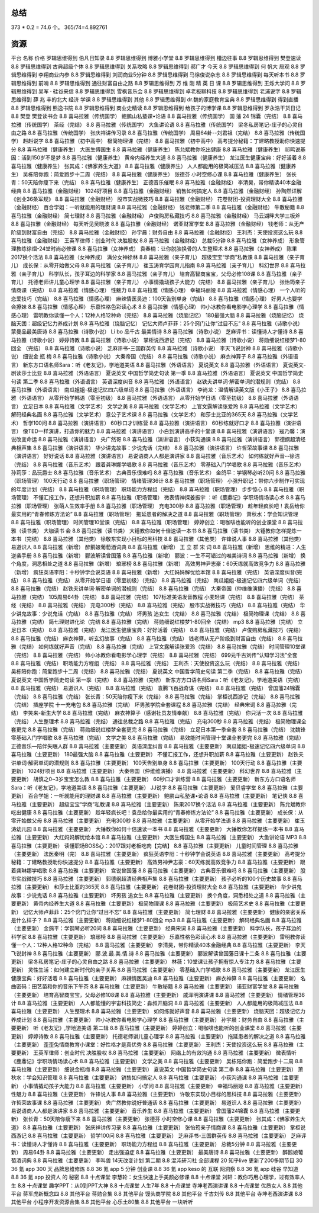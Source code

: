 总结
====

373 * 0.2 = 74.6 个。 365/74=4.892761

资源
====

平台	名称	价格
罗辑思维得到	伯凡日知录	8.8
罗辑思维得到	博雅小学堂	8.8
罗辑思维得到	槽边往事	8.8
罗辑思维得到	樊登速读	8.8
罗辑思维得到	古典超级个体	8.8
罗辑思维得到	关系攻略	8.8
罗辑思维得到	郝广才 今天	8.8
罗辑思维得到	何 帆大 局观	8.8
罗辑思维得到	李翔商业内参	8.8
罗辑思维得到	刘润商业5分钟	8.8
罗辑思维得到	马徐俊说杂志	8.8
罗辑思维得到	每天听本书	8.8
罗辑思维得到	前哨	8.8
罗辑思维得到	通往财富自由之路	8.8
罗辑思维得到	万 维 刚 精 英 日 课	8.8
罗辑思维得到	王烁大学问	8.8
罗辑思维得到	吴军 · 硅谷来信	8.8
罗辑思维得到	雪枫音乐会	8.8
罗辑思维得到	卓老板聊科技	8.8
罗辑思维得到	老浦说字	8.8
罗辑思维得到	薛 兆 丰的北大 经济 学课	8.8
罗辑思维得到	其他	8.8
罗辑思维得到	dr.魏的家庭教育宝典	8.8
罗辑思维得到	得到直播	8.8
罗辑思维得到	熊逸书院	8.8
罗辑思维得到	商业史精读	8.8
罗辑思维得到	给孩子的博学课	8.8
罗辑思维得到	罗永浩干货日记	8.8
樊登	樊登读书会	8.8
喜马拉雅（传统国学）	鲍鹏山私塾课•论语	8.8
喜马拉雅（传统国学）	国 藩 24 锦囊（完结）	8.8
喜马拉雅（传统国学）	茶经（完结）	8.8
喜马拉雅（传统国学）	大鱼讲论语	8.8
喜马拉雅（传统国学）	梁冬私房笔记-庄子的心灵自由之路	8.8
喜马拉雅（传统国学）	张庆祥讲传习录	8.8
喜马拉雅（传统国学）	周易64卦--刘君祖（完结）	8.8
喜马拉雅（传统国学）	赳赳说字	8.8
喜马拉雅（初中高中）	极简物理课（完结）	8.8
喜马拉雅（初中高中）	高考提分秘籍：丁建略教授助你快速提分	8.8
喜马拉雅（健康养生）	大医生傅国生	8.8
喜马拉雅（健康养生）	陈允斌教你吃出健康	8.8
喜马拉雅（健康养生）	祁鸣说基因：活到150岁不是梦	8.8
喜马拉雅（健康养生）	黄帝内经养生大道	8.8
喜马拉雅（健康养生）	龙江医生健康宝典：好好活着	8.8
喜马拉雅（健康养生）	张其成：《佛家养生大道》	8.8
喜马拉雅（健康养生）	人人都能用的极简减压法	8.8
喜马拉雅（健康养生）	吴栋陪你跑：简爱跑步十二周（完结）	8.8
喜马拉雅（健康养生）	张德芬 小时空修心课	8.8
喜马拉雅（健康养生）	张长青：50天陪你瘦下来（完结）	8.8
喜马拉雅（健康养生）	正德音乐催眠	8.8
喜马拉雅（金融财经）	李清昊，带你精读40本金融经典	8.8
喜马拉雅（金融财经）	1024好项目	8.8
喜马拉雅（金融财经）	销售如何搞定人	8.8
喜马拉雅（金融财经）	孙陶然详解《创业36条军规》	8.8
喜马拉雅（金融财经）	股市实战微技巧	8.8
喜马拉雅（金融财经）	花卷财团-投资理财大全	8.8
喜马拉雅（金融财经）	百合学姐：一听就能用的理财课	8.8
喜马拉雅（金融财经）	钱老师第二季	8.8
喜马拉雅（金融财经）	牛散秘籍	8.8
喜马拉雅（金融财经）	简七理财	8.8
喜马拉雅（金融财经）	卢俊购房私藏技巧	8.8
喜马拉雅（金融财经）	马云湖畔大学三板斧	8.8
喜马拉雅（金融财经）	每天听见吴晓波	8.8
喜马拉雅（金融财经）	诺亚财富学堂	8.8
喜马拉雅（金融财经）	钱老师：从无产阶级到财富自由（完结）	8.8
喜马拉雅（金融财经）	孙宇晨：财务自由	8.8
喜马拉雅（金融财经）	王利杰：天使投资这么玩	8.8
喜马拉雅（金融财经）	王英军律师：创业时代 决胜股权	8.8
喜马拉雅（金融财经）	总裁5分钟	8.8
喜马拉雅（女神养成）	形象管理教练徐熠-24堂时尚必修课	8.8
喜马拉雅（女神养成）	袁春楠：让你脱胎换骨的人生整理术	8.8
喜马拉雅（女神养成）	陈果2017换个活法	8.8
喜马拉雅（女神养成）	满分女神徐林	8.8
喜马拉雅（亲子育儿）	超级宝宝“学商”私教课	8.8
喜马拉雅（亲子育儿）	成长保：从零开始做父母	8.8
喜马拉雅（亲子育儿）	崔玉涛育学园育儿指南	8.8
喜马拉雅（亲子育儿）	科幻世界	8.8
喜马拉雅（亲子育儿）	科学队长，孩子耳边的科学家	8.8
喜马拉雅（亲子育儿）	培育高智商宝宝，父母必修108课	8.8
喜马拉雅（亲子育儿）	托德老师讲儿童心理学	8.8
喜马拉雅（亲子育儿）	小事情撬动孩子大能力（完结）	8.8
喜马拉雅（亲子育儿）	张怡筠亲子情商课（完结）	8.8
喜马拉雅（情感心理）	性魅力	8.8
喜马拉雅（情感心理）	幸福玛丽娅	8.8
喜马拉雅（情感心理）	一个人听的恋爱技巧（完结）	8.8
喜马拉雅（情感心理）	麻辣情医吴迪：100天告别单身（完结）	8.8
喜马拉雅（情感心理）	好男人也要学会撩妹	8.8
喜马拉雅（情感心理）	乐嘉性格色彩读心术	8.8
喜马拉雅（情感心理）	帅小冰教你看电影学心理学	8.8
喜马拉雅（情感心理）	雷明教你读懂一个人：12种人格12种命（完结）	8.8
喜马拉雅（烧脑记忆）	180最强大脑	8.8
喜马拉雅（烧脑记忆）	烧脑天团：超级记忆力养成计划	8.8
喜马拉雅（烧脑记忆）	记忆大师卢菲菲：25个窍门让你“过目不忘”	8.8
喜马拉雅（诗歌小说）	蒙曼品最美唐诗	8.8
喜马拉雅（诗歌小说）	Li bo 品千古 最美情诗	8.8
喜马拉雅（诗歌小说）	芝麻评书：读懂诗人才懂诗	8.8
喜马拉雅（诗歌小说）	婷婷诗教	8.8
喜马拉雅（诗歌小说）	掌柜说西游记（完结）	8.8
喜马拉雅（诗歌小说）	蒋勋细说红楼梦1-80回全 （完结）	8.8
喜马拉雅（诗歌小说）	芝麻评书-三国群英传	8.8
喜马拉雅（诗歌小说）	李天飞说封神	8.8
喜马拉雅（诗歌小说）	细说金 瓶 梅	8.8
喜马拉雅（诗歌小说）	大秦帝国（完结）	8.8
喜马拉雅（诗歌小说）	麻衣神算子	8.8
喜马拉雅（外语语言）	新东方口语名师Sara：听《老友记》，学地道美语	8.8
喜马拉雅（外语语言）	夏说英文	8.8
喜马拉雅（外语语言）	夏说英文-剧读莎士比亚	8.8
喜马拉雅（外语语言）	夏说英文 中国哲学简史句读 第一季	8.8
喜马拉雅（外语语言）	夏说英文 中国哲学简史句读 第二季	8.8
喜马拉雅（外语语言）	英语深度纠音	8.8
喜马拉雅（外语语言）	赵铁夫讲单词·解密单词的潜规则（完结）	8.8
喜马拉雅（外语语言）	南瓜姐姐-极速记忆四六级单词	8.8
喜马拉雅（外语语言）	李尚龙：温情解读英文版《小王子》	8.8
喜马拉雅（外语语言）	从零开始学韩语（零至初级）	8.8
喜马拉雅（外语语言）	从零开始学日语（零至初级）	8.8
喜马拉雅（外语语言）	立足日本	8.8
喜马拉雅（文学艺术）	文学之美	8.8
喜马拉雅（文学艺术）	上官文露解读张爱玲	8.8
喜马拉雅（文学艺术）	解码经典名画	8.8
喜马拉雅（文学艺术）	意公子艺术课	8.8
喜马拉雅（文学艺术）	和莎士比亚的365天	8.8
喜马拉雅（文学艺术）	哲学100问	8.8
喜马拉雅（演讲语言）	60秒口才训练营	8.8
喜马拉雅（演讲语言）	60秒练就好口才	8.8
喜马拉雅（演讲语言）	像TED一样演讲，打造你的魅力	8.8
喜马拉雅（演讲语言）	小白到演讲高手的十堂课	8.8
喜马拉雅（演讲语言）	寇乃馨：演说改变命运	8.8
喜马拉雅（演讲语言）	央广然哥	8.8
喜马拉雅（演讲语言）	小荻沟通课	8.8
喜马拉雅（演讲语言）	郭德纲超清经典相声集	8.8
喜马拉雅（演讲语言）	华少讲鬼故事：少说鬼话（完结）	8.8
喜马拉雅（演讲语言）	许哲荣故事课	8.8
喜马拉雅（演讲语言）	好好说话	8.8
喜马拉雅（演讲语言）	易说语商人人都是演讲家	8.8
喜马拉雅（音乐艺术）	如何练就好声音--徐洁（完结）	8.8
喜马拉雅（音乐艺术）	跟着龚琳娜学唱歌	8.8
喜马拉雅（音乐艺术）	零基础入门学唱歌	8.8
喜马拉雅（音乐艺术）	孙莉莎：品玩爵士	8.8
喜马拉雅（音乐艺术）	古典音乐很难吗	8.8
喜马拉雅（音乐艺术）	金鸽平：学钢琴必听20问	8.8
喜马拉雅（职场管理）	100天行动	8.8
喜马拉雅（职场管理）	情绪管理36计	8.8
喜马拉雅（职场管理）	小强升职记：带你六步制作可实现的年度计划（完结）	8.8
喜马拉雅（职场管理）	职场能力方程组（完结）	8.8
喜马拉雅（职场管理）	步步惊心	8.8
喜马拉雅（职场管理）	不懂汇报工作，还想升职加薪	8.8
喜马拉雅（职场管理）	微表情神探姜振宇 ：听《鹿鼎记》学职场情场读心术	8.8
喜马拉雅（职场管理）	张萌人生效率手册	8.8
喜马拉雅（职场管理）	充电300秒	8.8
喜马拉雅（职场管理）	趁年轻疯长吧！袁岳给你最实用的“青春修炼方法论”	8.8
喜马拉雅（职场管理）	拖延患者的解决之道	8.8
喜马拉雅（职场管理）	萧秋水：学会知识管理	8.8
喜马拉雅（职场管理）	时间管理10堂课（完结）	8.8
喜马拉雅（职场管理）	婷婷创立：喝咖啡也能听的创业课堂	8.8
喜马拉雅（读书类）	大咖读书 会	8.8
喜马拉雅（读书类）	大锤教你如何十倍速读一本书	8.8
喜马拉雅（读书类）	大锤教你怎样提炼一本书（完结）	8.8
喜马拉雅（其他类）	徐敬东实现小目标的黑科技	8.8
喜马拉雅（其他类）	许锋说人事	8.8
喜马拉雅（其他类）	易道识人	8.8
喜马拉雅（新增）	醉鹅娘葡萄酒词典	8.8
喜马拉雅（新增）	王 立 群 宋 词	8.8
喜马拉雅（新增）	思维的精进：人生逆袭手册	8.8
喜马拉雅（新增）	郦波解读曾国藩	8.8
喜马拉雅（新增）	郦波：一生不可错过的唯美诗词	8.8
喜马拉雅（新增）	换个角度，洞悉相处之道	8.8
喜马拉雅（新增）	琅琊榜	8.8
喜马拉雅（新增）	高效男神尹志豪：60天练就高效竞争力	8.8
喜马拉雅（新增）	疯狂英语李阳：十秒钟学会说英语	8.8
喜马拉雅（新增）	大红妈妈解忧绘本馆	8.8
喜马拉雅（完结）	英语深度纠音(完结）	8.8
喜马拉雅（完结）	从零开始学日语（零至初级）（完结）	8.8
喜马拉雅（完结）	南瓜姐姐-极速记忆四六级单词（完结）	8.8
喜马拉雅（完结）	赵铁夫讲单词·解密单词的潜规则（完结）	8.8
喜马拉雅（完结）	大秦帝国（仲维维演播）（完结）	8.8
喜马拉雅（完结）	105周易64卦（完结）	8.8
喜马拉雅（完结）	107标准美语发音教程 小麦轻课（完结）	8.8
喜马拉雅（完结）	茶经（完结）	8.8
喜马拉雅（完结）	充电300秒（完结）	8.8
喜马拉雅（完结）	股市实战微技巧（完结）	8.8
喜马拉雅（完结）	华少讲鬼故事：少说鬼话（完结）	8.8
喜马拉雅（完结）	坏男孩 追女生（完结）	8.8
喜马拉雅（完结）	极简物理课（完结）	8.8
喜马拉雅（完结）	简七理财进化论（完结	8.8
喜马拉雅（完结）	蒋勋细说红楼梦1-80回全（完结） mp3	8.8
喜马拉雅（完结）	立足日本（完结）	8.8
喜马拉雅（完结）	龙江医生健康宝典：好好活着（完结）	8.8
喜马拉雅（完结）	卢俊购房私藏技巧（完结）	8.8
喜马拉雅（完结）	麻衣神算，听玄幻故事（完结）	8.8
喜马拉雅（完结）	钱老师从无产阶级到财富自由（完结）	8.8
喜马拉雅（完结）	如何练就好声音（完结）	8.8
喜马拉雅（完结）	上官文露解读张爱玲（完结）	8.8
喜马拉雅（完结）	时间管理10堂课（完结）	8.8
喜马拉雅（完结）	帅小冰教你看电影学心理学（完结）	8.8
喜马拉雅（完结）	699元千古刘传“认知学习法”全套	8.8
喜马拉雅（完结）	职场能力方程组（完结）	8.8
喜马拉雅（完结）	王利杰：天使投资这么玩（完结）	8.8
喜马拉雅（完结）	吴栋陪你跑：简爱跑步十二周（完结）	8.8
喜马拉雅（完结）	夏说英文 中国哲学简史句读 第二季（完结）	8.8
喜马拉雅（完结）	夏说英文 中国哲学简史句读 第一季（完结）	8.8
喜马拉雅（完结）	新东方方口语名师Sara：听《老友记》，学地道美语（完结）	8.8
喜马拉雅（完结）	易道识人（完结）	8.8
喜马拉雅（完结）	袁腾飞百战奇谋（完结）	8.8
喜马拉雅（完结）	曾国藩24锦囊（完结）	8.8
喜马拉雅（完结）	张长青：50天陪你瘦下来（完结）	8.8
喜马拉雅（完结）	掌柜说西游记（完结）	8.8
喜马拉雅（完结）	插座学院 十一充电包	8.8
喜马拉雅（完结）	坏男孩学院全套课程	8.8
喜马拉雅（完结）	经典宋词	8.8
喜马拉雅（完结）	李笑来-新生大学	8.8
喜马拉雅（完结）	麻衣神算子（感谢社员友情奉献）	8.8
喜马拉雅（完结）	你只活一次	8.8
喜马拉雅（完结）	人生整理术	8.8
喜马拉雅（完结）	通往总裁之路	8.8
喜马拉雅（完结）	充电300秒	8.8
喜马拉雅（完结）	极简物理课全套更完	8.8
喜马拉雅（完结）	蒋勋细说红楼梦全套更完	8.8
喜马拉雅（完结）	立足日本第一季全套	8.8
喜马拉雅（完结）	沈魏锋零基础入门学唱歌	8.8
喜马拉雅（完结）	文学之美	8.8
喜马拉雅（完结）	易效能时间管理十堂课全套更完	8.8
喜马拉雅（完结）	正德音乐—陪伴失眠人群	8.8
喜马拉雅（主要更新）	英语深度纠音	8.8
喜马拉雅（主要更新）	 南瓜姐姐-极速记忆四六级单词	8.8
喜马拉雅（主要更新）	180最强大脑	8.8
喜马拉雅（主要更新）	不懂汇报工作，还想升职加薪	8.8
喜马拉雅（主要更新）	赵铁夫讲单词·解密单词的潜规则	8.8
喜马拉雅（主要更新）	100天告别单身	8.8
喜马拉雅（主要更新）	100天行动	8.8
喜马拉雅（主要更新）	1024好项目	8.8
喜马拉雅（主要更新）	大秦帝国（仲维维演播）	8.8
喜马拉雅（主要更新）	科幻世界	8.8
喜马拉雅（主要更新）	胡慎之0~3岁宝宝怎么教	8.8
喜马拉雅（主要更新）	60秒口才训练营	8.8
喜马拉雅（主要更新）	新东方方口语名师Sara：听《老友记》，学地道美语	8.8
喜马拉雅（主要更新）	JJ说字	8.8
喜马拉雅（主要更新）	爱贝睿学堂	8.8
喜马拉雅（主要更新）	百合学姐：一听就能用的理财课	8.8
喜马拉雅（主要更新）	鲍鹏山私塾课•论语	8.8
喜马拉雅（主要更新）	笔记侠	8.8
喜马拉雅（主要更新）	超级宝宝“学商”私教课	8.8
喜马拉雅（主要更新）	陈果2017换个活法	8.8
喜马拉雅（主要更新）	陈允斌教你吃出健康	8.8
喜马拉雅（主要更新）	趁年轻疯长吧！袁岳给你最实用的“青春修炼方法论”	8.8
喜马拉雅（主要更新）	成长保：从零开始做父母	8.8
喜马拉雅（主要更新）	充电300秒	8.8
喜马拉雅（主要更新）	从零开始学法语	8.8
喜马拉雅（主要更新）	崔玉涛幼儿园	8.8
喜马拉雅（主要更新）	大锤教你如何十倍速读一本书	8.8
喜马拉雅（主要更新）	大锤教你怎样提炼一本书	8.8
喜马拉雅（主要更新）	大红妈妈解忧绘本馆	8.8
喜马拉雅（主要更新）	大医生傅国生	8.8
喜马拉雅（主要更新）	大鱼讲论语 MP3	8.8
喜马拉雅（主要更新）	读懂职场BOSS心：2017跟对老板吃肉【完结】	8.8
喜马拉雅（主要更新）	儿童时间管理	8.8
喜马拉雅（主要更新）	法医秦明（完）	8.8
喜马拉雅（主要更新）	疯狂英语李阳：十秒钟学会说英语	8.8
喜马拉雅（主要更新）	高考提分秘籍：丁建略教授助你快速提分	8.8
喜马拉雅（主要更新）	高效男神尹志豪：60天练就高效竞争力	8.8
喜马拉雅（主要更新）	跟着龚琳娜学唱歌	8.8
喜马拉雅（主要更新）	宫说曾国藩	8.8
喜马拉雅（主要更新）	古典音乐很难吗	8.8
喜马拉雅（主要更新）	股市实战微技巧	8.8
喜马拉雅（主要更新）	郭德纲超清经典相声集	8.8
喜马拉雅（主要更新）	孩子必听的100个历史故事	8.8
喜马拉雅（主要更新）	和莎士比亚的365天	8.8
喜马拉雅（主要更新）	花卷财团-投资理财大全	8.8
喜马拉雅（主要更新）	华少讲鬼故事：少说鬼话	8.8
喜马拉雅（主要更新）	坏男孩 追女生	8.8
喜马拉雅（主要更新）	换个角度，洞悉相处之道	8.8
喜马拉雅（主要更新）	黄帝内经养生大道	8.8
喜马拉雅（主要更新）	极简物理课	8.8
喜马拉雅（主要更新）	极简艺术史	8.8
喜马拉雅（主要更新）	记忆大师卢菲菲：25个窍门让你“过目不忘”	8.8
喜马拉雅（主要更新）	简七理财	8.8
喜马拉雅（主要更新）	健康的亲密关系是什么样子？	8.8
喜马拉雅（主要更新）	蒋勋细说红楼梦1-80回全 mp3	8.8
喜马拉雅（主要更新）	解码经典名画	8.8
喜马拉雅（主要更新）	金鸽平：学钢琴必听20问	8.8
喜马拉雅（主要更新）	经典宋词	8.8
喜马拉雅（主要更新）	科学队长，孩子耳边的科学家	8.8
喜马拉雅（主要更新）	琅琊榜	8.8
喜马拉雅（主要更新）	乐嘉性格色彩读心术	8.8
喜马拉雅（主要更新）	雷明教你读懂一个人：12种人格12种命（完结）	8.8
喜马拉雅（主要更新）	李清昊，带你精读40本金融经典	8.8
喜马拉雅（主要更新）	李天飞说封神	8.8
喜马拉雅（主要更新）	郦.波.最.美.情.诗	8.8
喜马拉雅（主要更新）	郦波解读曾国藩日课十二条	8.8
喜马拉雅（主要更新）	梁冬私房笔记-庄子的心灵自由之路	8.8
喜马拉雅（主要更新）	林薇：10堂课让孩子拥有惊人专注力	8.8
喜马拉雅（主要更新）	灵性生活：如何建立新时代的亲子关系	8.8
喜马拉雅（主要更新）	零基础入门学唱歌	8.8
喜马拉雅（主要更新）	龙江医生健康宝典：好好活着	8.8
喜马拉雅（主要更新）	麻辣情医吴迪	8.8
喜马拉雅（主要更新）	麻衣神算	8.8
喜马拉雅（主要更新）	名曲密码：田艺苗和你的音乐下午茶	8.8
喜马拉雅（主要更新）	牛散秘籍	8.8
喜马拉雅（主要更新）	诺亚财富学堂	8.8
喜马拉雅（主要更新）	培育高智商宝宝，父母必修108课	8.8
喜马拉雅（主要更新）	戚泽明演讲课	8.8
喜马拉雅（主要更新）	情绪管理36计	8.8
喜马拉雅（主要更新）	人人都能懂的宇宙科技简史：淼叔开脑洞	8.8
喜马拉雅（主要更新）	人人都能用的极简减压法	8.8
喜马拉雅（主要更新）	人生整理术	8.8
喜马拉雅（主要更新）	如何练就好声音	8.8
喜马拉雅（主要更新）	烧脑天团：超级记忆力养成计划	8.8
喜马拉雅（主要更新）	帅小冰教你看电影学心理学	8.8
喜马拉雅（主要更新）	孙宇晨：财务自由	8.8
喜马拉雅（主要更新）	听《老友记》,学地道美语 第二辑	8.8
喜马拉雅（主要更新）	婷婷创立：喝咖啡也能听的创业课堂	8.8
喜马拉雅（主要更新）	婷婷诗教	8.8
喜马拉雅（主要更新）	托德老师讲儿童心理学	8.8
喜马拉雅（主要更新）	拖延患者的解决之道	8.8
喜马拉雅（主要更新）	歪歪兔情商教育小课堂：好性格才是真优秀	8.8
喜马拉雅（主要更新）	王利杰：天使投资这么玩	8.8
喜马拉雅（主要更新）	王英军律师：创业时代 决胜股权	8.8
喜马拉雅（主要更新）	网络上的有效沟通	8.8
喜马拉雅（主要更新）	微表情听《鹿鼎记》学职场情场读心术	8.8
喜马拉雅（主要更新）	文学之美	8.8
喜马拉雅（主要更新）	吴栋陪你跑：简爱跑步十二周	8.8
喜马拉雅（主要更新）	细说金瓶梅	8.8
喜马拉雅（主要更新）	夏说英文 中国哲学简史句读 第二季	8.8
喜马拉雅（主要更新）	萧秋水：学会知识管理	8.8
喜马拉雅（主要更新）	销售如何搞定人	8.8
喜马拉雅（主要更新）	小荻沟通课	8.8
喜马拉雅（主要更新）	小事情撬动孩子大能力	8.8
喜马拉雅（主要更新）	小学问	8.8
喜马拉雅（主要更新）	幸福玛丽娅	8.8
喜马拉雅（主要更新）	性魅力	8.8
喜马拉雅（主要更新）	许锋说人事	8.8
喜马拉雅（主要更新）	许敬东实现小目标的黑科技	8.8
喜马拉雅（主要更新）	许哲荣故事课	8.8
喜马拉雅（主要更新）	央广然教你说好普通话	8.8
喜马拉雅（主要更新）	易道识人	8.8
喜马拉雅（主要更新）	易说语商人人都是演讲家	8.8
喜马拉雅（主要更新）	音乐养生	8.8
喜马拉雅（主要更新）	曾国藩24锦囊	8.8
喜马拉雅（主要更新）	张长青：50天陪你瘦下来	8.8
喜马拉雅（主要更新）	张德芬 小时空修心课	8.8
喜马拉雅（主要更新）	张其成：《佛家养生大道》	8.8
喜马拉雅（主要更新）	张庆祥讲传习录	8.8
喜马拉雅（主要更新）	张怡筠亲子情商课	8.8
喜马拉雅（主要更新）	掌柜说西游记	8.8
喜马拉雅（主要更新）	哲学100问	8.8
喜马拉雅（主要更新）	芝麻评书-三国群英传	8.8
喜马拉雅（主要更新）	芝麻评书：读懂诗人才懂诗	8.8
喜马拉雅（主要更新）	职场能力方程组	8.8
喜马拉雅（主要更新）	总裁5分钟	8.8
喜马拉雅（主要更新）	周易64卦	8.8
喜马拉雅（主要更新）	走出强迫症	8.8
喜马拉雅（主要更新）	最美唐诗	8.8
喜马拉雅（主要更新）	醉鹅娘葡萄酒词典	8.8
喜马拉雅（主要更新）	李叫兽 14天改变计划 第二期	8.8
混沌研习社	全部课程	20
知乎live	更新了200多期节目	30
36 氪 app	300 天 品牌思维修炼	8.8
36 氪 app	5 分钟 创业课	8.8
36 氪 app	keso 的 互联 网洞察	8.8
36 氪 app	硅谷 早知道	8.8
36 氪 app	投资人 的 秘密	8.8
十点课堂	李慧轮：女生快速上手美颜必修课	8.8
十点课堂	刘轩：教你巧用心理学，过有效率人生	8.8
十点课堂	趣学PPT：从0到PPT大神	8.8
十点课堂	人生7年	8.8
十点课堂	寺坤老西演讲课	8.8
十点课堂	优质女人	8.8
其他平台	蒋军虎新概念四	8.8
其他平台	蒋勋合集	8.8
其他平台	馒头商学院	8.8
其他平台	千古刘传	8.8
其他平台	寺坤老西演讲课	8.8
其他平台	小程序开发资源合集	8.8
其他平台	心乐土80集	8.8
其他平台	一块听听
